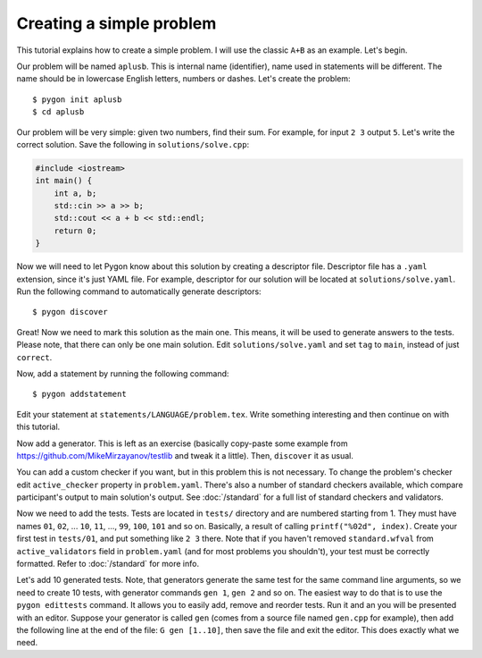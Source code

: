 Creating a simple problem
=========================

This tutorial explains how to create a simple problem.
I will use the classic ``A+B`` as an example. Let's begin.

Our problem will be named ``aplusb``. This is internal name (identifier),
name used in statements will be different. The name should be in lowercase
English letters, numbers or dashes. Let's create the problem:

::

    $ pygon init aplusb
    $ cd aplusb

Our problem will be very simple: given two numbers, find their sum.
For example, for input ``2 3`` output ``5``.
Let's write the correct solution. Save the following in ``solutions/solve.cpp``:

.. code:: c++

   #include <iostream>
   int main() {
       int a, b;
       std::cin >> a >> b;
       std::cout << a + b << std::endl;
       return 0;
   }

Now we will need to let Pygon know about this solution by creating a descriptor file.
Descriptor file has a ``.yaml`` extension, since it's just YAML file.
For example, descriptor for our solution will be located at ``solutions/solve.yaml``.
Run the following command to automatically generate descriptors:

::

    $ pygon discover

Great! Now we need to mark this solution as the main one. This means, it will be used
to generate answers to the tests. Please note, that there can only be one main solution.
Edit ``solutions/solve.yaml`` and set ``tag`` to ``main``, instead of just ``correct``.

Now, add a statement by running the following command:

::

    $ pygon addstatement

Edit your statement at ``statements/LANGUAGE/problem.tex``.
Write something interesting and then continue on with this tutorial.

Now add a generator. This is left as an exercise (basically copy-paste some example
from https://github.com/MikeMirzayanov/testlib and tweak it a little). Then, ``discover`` it as usual.

You can add a custom checker if you want, but in this problem this is not necessary.
To change the problem's checker edit ``active_checker`` property in ``problem.yaml``.
There's also a number of standard checkers available, which compare participant's output to
main solution's output. See :doc:`/standard` for a full list of standard checkers and validators.

Now we need to add the tests. Tests are located in ``tests/`` directory
and are numbered starting from 1. They must have names ``01``, ``02``, ...
``10``, ``11``, ..., ``99``, ``100``, ``101`` and so on. Basically, a result of
calling ``printf("%02d", index)``. Create your first test in ``tests/01``, and put
something like ``2 3`` there. Note that if you haven't removed ``standard.wfval`` from
``active_validators`` field in ``problem.yaml`` (and for most problems you shouldn't),
your test must be correctly formatted. Refer to :doc:`/standard` for more info.

Let's add 10 generated tests. Note, that generators generate the same test for the same
command line arguments, so we need to create 10 tests, with generator commands ``gen 1``,
``gen 2`` and so on. The easiest way to do that is to use the ``pygon edittests`` command.
It allows you to easily add, remove and reorder tests. Run it and an you will be presented
with an editor. Suppose your generator is called ``gen`` (comes from a source file named
``gen.cpp`` for example), then add the following line at the end of the file: ``G gen [1..10]``,
then save the file and exit the editor. This does exactly what we need.

